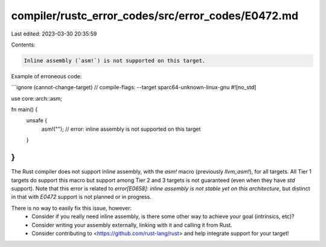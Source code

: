 compiler/rustc_error_codes/src/error_codes/E0472.md
===================================================

Last edited: 2023-03-30 20:35:59

Contents:

.. code-block:: md

    Inline assembly (`asm!`) is not supported on this target.

Example of erroneous code:

```ignore (cannot-change-target)
// compile-flags: --target sparc64-unknown-linux-gnu
#![no_std]

use core::arch::asm;

fn main() {
    unsafe {
        asm!(""); // error: inline assembly is not supported on this target
    }
}
```

The Rust compiler does not support inline assembly, with the `asm!` macro
(previously `llvm_asm!`), for all targets. All Tier 1 targets do support this
macro but support among Tier 2 and 3 targets is not guaranteed (even when they
have `std` support). Note that this error is related to
`error[E0658]: inline assembly is not stable yet on this architecture`, but
distinct in that with `E0472` support is not planned or in progress.

There is no way to easily fix this issue, however:
 * Consider if you really need inline assembly, is there some other way to
   achieve your goal (intrinsics, etc)?
 * Consider writing your assembly externally, linking with it and calling it
   from Rust.
 * Consider contributing to <https://github.com/rust-lang/rust> and help
   integrate support for your target!


